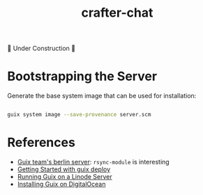 #+title: crafter-chat

🚧 Under Construction 🚧

* Bootstrapping the Server

Generate the base system image that can be used for installation:

#+begin_src sh

  guix system image --save-provenance server.scm

#+end_src

* References

- [[https://git.savannah.gnu.org/cgit/guix/maintenance.git/tree/hydra/berlin.scm][Guix team's berlin server]]: =rsync-module= is interesting
- [[https://stumbles.id.au/getting-started-with-guix-deploy.html][Getting Started with guix deploy]]
- [[https://guix.gnu.org/cookbook/en/html_node/Running-Guix-on-a-Linode-Server.html][Running Guix on a Linode Server]]
- [[https://wiki.pantherx.org/Installation-digital-ocean/][Installing Guix on DigitalOcean]]
